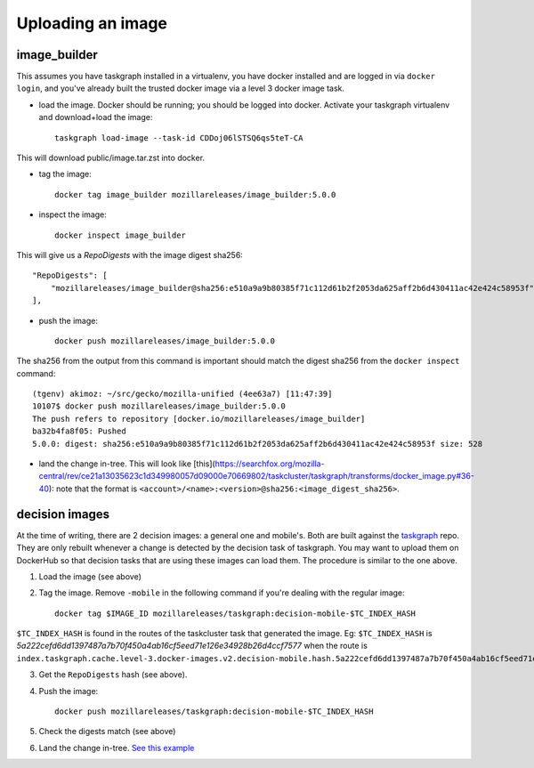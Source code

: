 .. _uploading_an_image:

Uploading an image
==================

image_builder
-------------

This assumes you have taskgraph installed in a virtualenv, you have docker installed and are logged in via ``docker login``, and you've already built the trusted docker image via a level 3 docker image task.

- load the image. Docker should be running; you should be logged into docker. Activate your taskgraph virtualenv and download+load the image::

    taskgraph load-image --task-id CDDoj06lSTSQ6qs5teT-CA

This will download public/image.tar.zst into docker.

- tag the image::

    docker tag image_builder mozillareleases/image_builder:5.0.0

- inspect the image::

    docker inspect image_builder

This will give us a `RepoDigests` with the image digest sha256::

    "RepoDigests": [
        "mozillareleases/image_builder@sha256:e510a9a9b80385f71c112d61b2f2053da625aff2b6d430411ac42e424c58953f"
    ],

- push the image::

    docker push mozillareleases/image_builder:5.0.0

The sha256 from the output from this command is important should match the digest sha256 from the ``docker inspect`` command::

    (tgenv) akimoz: ~/src/gecko/mozilla-unified (4ee63a7) [11:47:39]
    10107$ docker push mozillareleases/image_builder:5.0.0
    The push refers to repository [docker.io/mozillareleases/image_builder]
    ba32b4fa8f05: Pushed
    5.0.0: digest: sha256:e510a9a9b80385f71c112d61b2f2053da625aff2b6d430411ac42e424c58953f size: 528

- land the change in-tree. This will look like [this](https://searchfox.org/mozilla-central/rev/ce21a13035623c1d349980057d09000e70669802/taskcluster/taskgraph/transforms/docker_image.py#36-40): note that the format is ``<account>/<name>:<version>@sha256:<image_digest_sha256>``.


decision images
---------------

At the time of writing, there are 2 decision images: a general one and mobile's. Both are built against the `taskgraph <https://treeherder.mozilla.org/jobs?repo=taskgraph>`__ repo.
They are only rebuilt whenever a change is detected by the decision task of taskgraph. You may want to upload them on DockerHub so that decision tasks that are using these images
can load them. The procedure is similar to the one above.

1. Load the image (see above)
2. Tag the image. Remove ``-mobile`` in the following command if you're dealing with the regular image::

    docker tag $IMAGE_ID mozillareleases/taskgraph:decision-mobile-$TC_INDEX_HASH

``$TC_INDEX_HASH`` is found in the routes of the taskcluster task that generated the image. Eg: ``$TC_INDEX_HASH`` is `5a222cefd6dd1397487a7b70f450a4ab16cf5eed71e126e34928b26d4ccf7577` when the route is ``index.taskgraph.cache.level-3.docker-images.v2.decision-mobile.hash.5a222cefd6dd1397487a7b70f450a4ab16cf5eed71e126e34928b26d4ccf7577``

3. Get the ``RepoDigests`` hash (see above).
4. Push the image::

    docker push mozillareleases/taskgraph:decision-mobile-$TC_INDEX_HASH

5. Check the digests match (see above)
6. Land the change in-tree. `See this example <https://github.com/mozilla-mobile/fenix/pull/16361/files#diff-a728f7e52d751b98eafa856e45594533339b44f229d7b83f930df335391e7e15R246>`__
